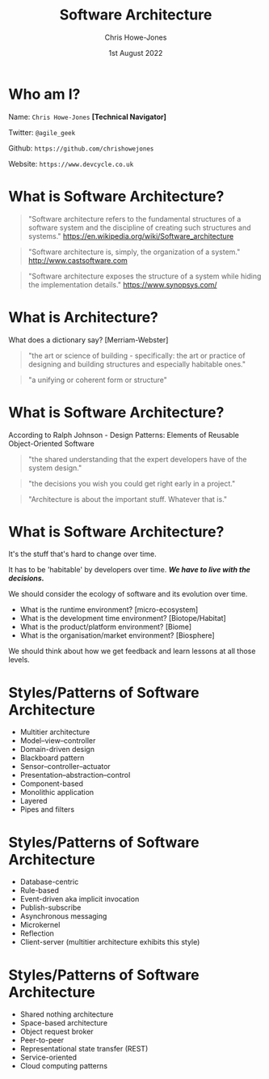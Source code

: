 #+TITLE:  Software Architecture
#+AUTHOR: Chris Howe-Jones
#+EMAIL: @agile_geek
#+DATE:  1st August 2022
#+REVEAL_INIT_OPTIONS: margin:0.2, keyboard:true, width:1280, height:780, slideNumber:false, center:false, reveal_rolling_links:false, reveal_overview:false, reveal_global_footer:false, progress:false, transition: 'concave'
#+REVEAL_THEME: league
#+REVEAL_HLEVEL: 1
#+REVEAL_PLUGINS: (highlight markdown notes zoom)
#+REVEAL_SLIDE_FOOTER: @agile_geek
#+REVEAL_EXTRA_CSS: ./custom-stylesheet.css
#+MACRO: color @@html:<font color="$1">$2</font>@@
#+OPTIONS: toc:nil, timestamp:nil, num:nil

* Who am I?

  Name:      =Chris Howe-Jones= *[Technical Navigator]*

  Twitter:   =@agile_geek=

  Github:    =https://github.com/chrishowejones=

  Website:   =https://www.devcycle.co.uk=

#+REVEAL_HTML: <style>.reveal section img { background:none; border:none; box-shadow:none; }</style>
#+attr_html: :width 250px
[[./New DevCycle Logo Transparent.png]]

* What is Software Architecture?

#+BEGIN_QUOTE
     "Software architecture refers to the fundamental structures of a software system and the discipline of creating such structures and systems."
     https://en.wikipedia.org/wiki/Software_architecture
#+END_QUOTE


#+BEGIN_QUOTE
     "Software architecture is, simply, the organization of a system."
     http://www.castsoftware.com
#+END_QUOTE

#+BEGIN_QUOTE
     "Software architecture exposes the structure of a system while
     hiding the implementation details."
     https://www.synopsys.com/
#+END_QUOTE
* What is Architecture?

What does a dictionary say? [Merriam-Webster]

#+ATTR_REVEAL: :frag (roll-in)
#+BEGIN_QUOTE
   "the art or science of building - specifically: the art or practice of designing and building structures and
   especially habitable ones."
#+END_QUOTE

#+ATTR_REVEAL: :frag (roll-in)
#+BEGIN_QUOTE
   "a unifying or coherent form or structure"
#+END_QUOTE


* What is Software Architecture?

According to Ralph Johnson - Design Patterns: Elements of Reusable Object-Oriented Software

#+ATTR_REVEAL: :frag (roll-in)
#+BEGIN_QUOTE
     "the shared understanding that the expert developers have of the system design."
#+END_QUOTE

#+ATTR_REVEAL: :frag (roll-in)
#+BEGIN_QUOTE
     "the decisions you wish you could get right early in a project."
#+END_QUOTE

#+ATTR_REVEAL: :frag (roll-in)
#+BEGIN_QUOTE
     "Architecture is about the important stuff. Whatever that is."
#+END_QUOTE

* What is Software Architecture?

#+ATTR_REVEAL: :frag (roll-in)
It's the stuff that's hard to change over time.

#+ATTR_REVEAL: :frag (roll-in)
It has to be 'habitable' by developers over time. */We have to live
with the decisions./*

#+ATTR_REVEAL: :frag (roll-in)
We should consider the ecology of software and its
evolution over time.
#+ATTR_REVEAL: :frag (roll-in)
   - What is the runtime environment? [micro-ecosystem]
   - What is the development time environment? [Biotope/Habitat]
   - What is the product/platform environment? [Biome]
   - What is the organisation/market environment? [Biosphere]

#+ATTR_REVEAL: :frag (roll-in)
We should think about how we get feedback and learn lessons at all
those levels.

* Styles/Patterns of Software Architecture

  - Multitier architecture
  - Model–view–controller
  - Domain-driven design
  - Blackboard pattern
  - Sensor–controller–actuator
  - Presentation–abstraction–control
  - Component-based
  - Monolithic application
  - Layered
  - Pipes and filters

* Styles/Patterns of Software Architecture

  - Database-centric
  - Rule-based
  - Event-driven aka implicit invocation
  - Publish-subscribe
  - Asynchronous messaging
  - Microkernel
  - Reflection
  - Client-server (multitier architecture exhibits this style)

* Styles/Patterns of Software Architecture

  - Shared nothing architecture
  - Space-based architecture
  - Object request broker
  - Peer-to-peer
  - Representational state transfer (REST)
  - Service-oriented
  - Cloud computing patterns
